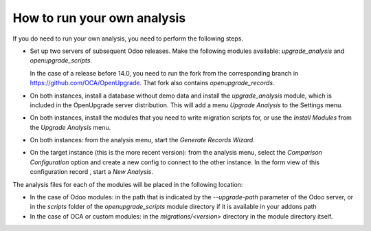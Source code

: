How to run your own analysis
============================
If you do need to run your own analysis, you need to perform the following
steps.

* Set up two servers of subsequent Odoo releases. Make the following modules
  available: `upgrade_analysis` and `openupgrade_scripts`.

  In the case of a release before 14.0, you need to run the fork from the
  corresponding branch in https://github.com/OCA/OpenUpgrade. That fork also
  contains `openupgrade_records`.

* On both instances, install a database without demo data and
  install the *upgrade_analysis* module, which is included in the
  OpenUpgrade server distribution. This will add a menu
  *Upgrade Analysis* to the Settings menu.

* On both instances, install the modules that you need to write migration
  scripts for, or use the *Install Modules* from the *Upgrade Analysis* menu.

* On both instances: from the analysis menu, start the *Generate Records
  Wizard*.

* On the target instance (this is the more recent version): from the
  analysis menu, select the *Comparison Configuration* option and
  create a new config to connect to the other instance. In the form view of
  this configuration record , start a *New Analysis*.

The analysis files for each of the modules will be placed in the following
location:

* In the case of Odoo modules: in the path that is indicated by the
  `--upgrade-path` parameter of the Odoo server, or in the `scripts`
  folder of the `openupgrade_scripts` module directory if it is available in
  your addons path

* In the case of OCA or custom modules: in the `migrations/<version>`
  directory in the module directory itself.
